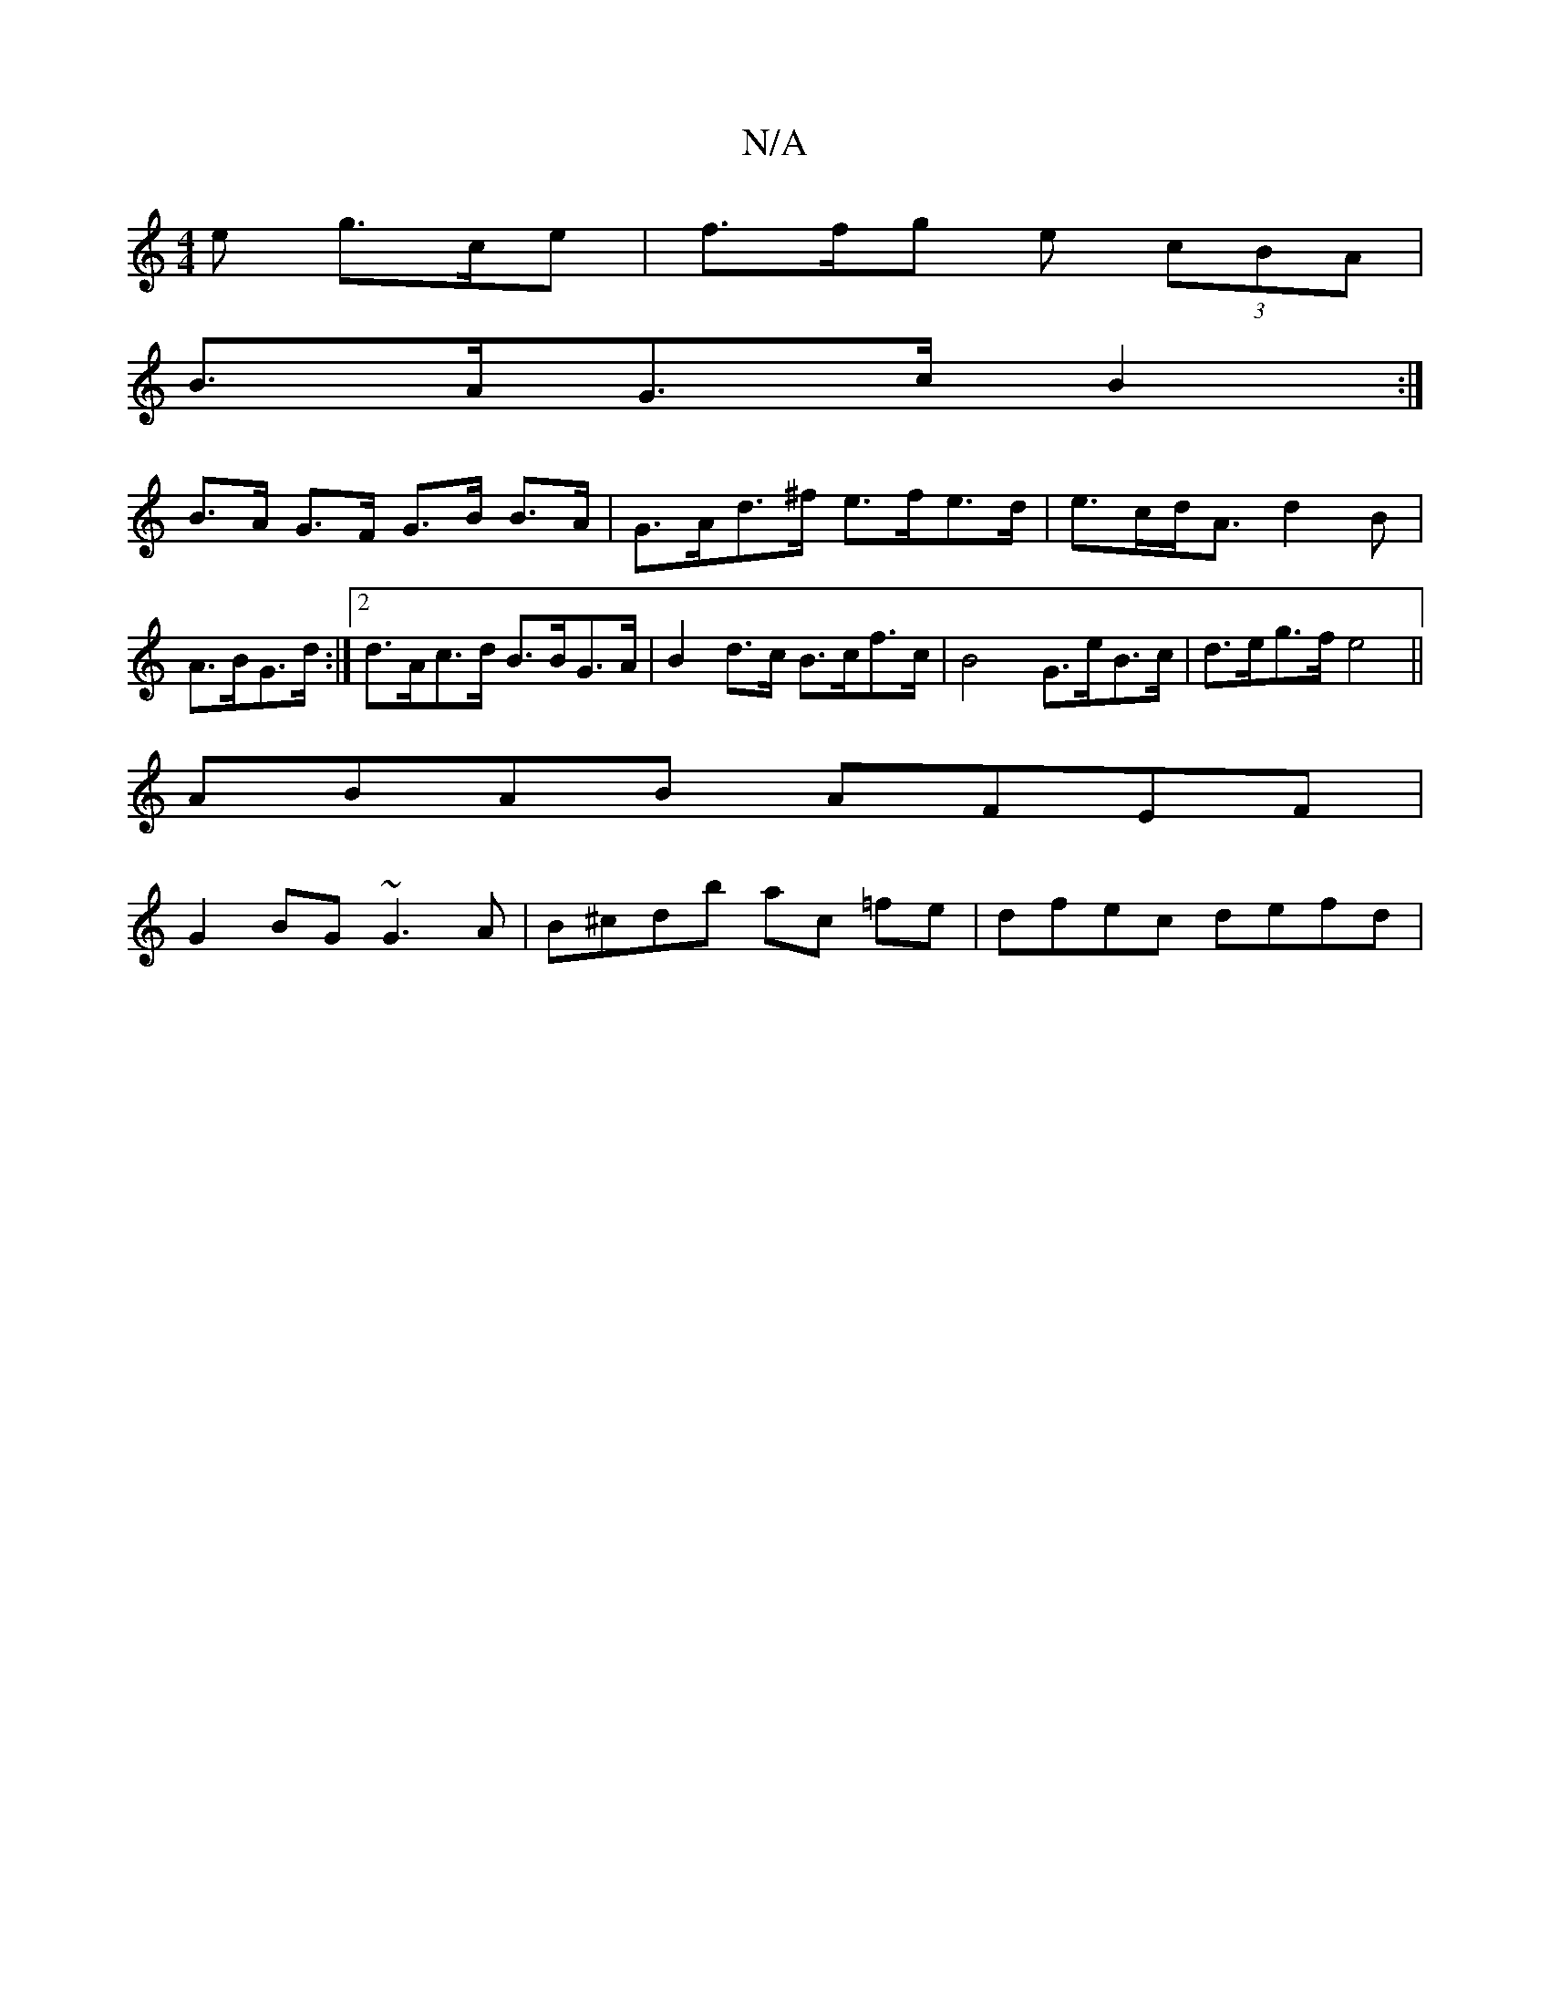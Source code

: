 X:1
T:N/A
M:4/4
R:N/A
K:Cmajor
e g>ce | f>fg e (3cBA |
B>AG>c B2 :|
B>A G>F G>B B>A | G>Ad>^f e>fe>d | e>cd<A d2B | A>BG>d :|2 d>Ac>d B>BG>A |B2d>c B>cf>c | B4 G>eB>c | d>eg>f e4||
ABAB AFEF |
G2 BG ~G3A | B^cdb ac =fe |dfec defd |